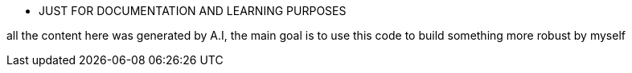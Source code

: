 - JUST  FOR DOCUMENTATION AND LEARNING PURPOSES

all the content here was generated by A.I, the main goal is to use this code to build something more robust by myself
